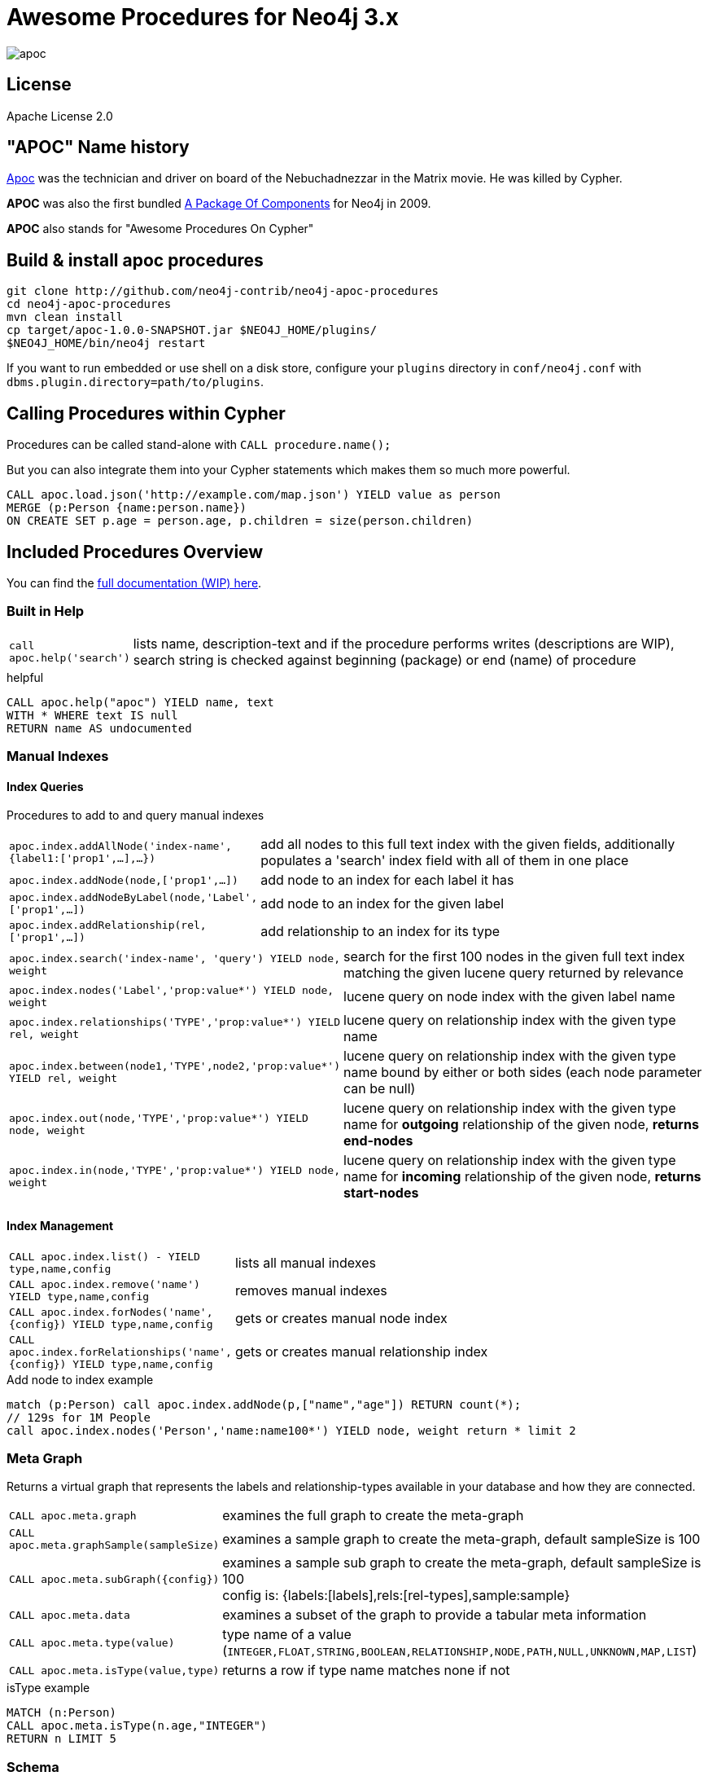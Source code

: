 = Awesome Procedures for Neo4j 3.x

image::http://www.oocities.org/matrixextreme/images/apoc.gif[float=right]

== License

Apache License 2.0

== "APOC" Name history

http://matrix.wikia.com/wiki/Apoc[Apoc] was the technician and driver on board of the Nebuchadnezzar in the Matrix movie. He was killed by Cypher.

*APOC* was also the first bundled http://neo4j.com/blog/convenient-package-neo4j-apoc-0-1-released/[A Package Of Components] for Neo4j in 2009.

*APOC* also stands for "Awesome Procedures On Cypher"


== Build & install apoc procedures

[source,shell]
----
git clone http://github.com/neo4j-contrib/neo4j-apoc-procedures
cd neo4j-apoc-procedures
mvn clean install
cp target/apoc-1.0.0-SNAPSHOT.jar $NEO4J_HOME/plugins/
$NEO4J_HOME/bin/neo4j restart
----

If you want to run embedded or use shell on a disk store, configure your `plugins` directory in `conf/neo4j.conf` with `dbms.plugin.directory=path/to/plugins`.

== Calling Procedures within Cypher

Procedures can be called stand-alone with `CALL procedure.name();`

But you can also integrate them into your Cypher statements which makes them so much more powerful.

[source,cypher]
----
CALL apoc.load.json('http://example.com/map.json') YIELD value as person
MERGE (p:Person {name:person.name})
ON CREATE SET p.age = person.age, p.children = size(person.children)
----

== Included Procedures Overview

You can find the https://neo4j-contrib.github.io/neo4j-apoc-procedures[full documentation (WIP) here].

=== Built in Help

[cols="1m,5"]
|===
| call apoc.help('search') | lists name, description-text and if the procedure performs writes (descriptions are WIP), search string is checked against beginning (package) or end (name) of procedure
|===

.helpful
[source,cypher]
----
CALL apoc.help("apoc") YIELD name, text
WITH * WHERE text IS null
RETURN name AS undocumented
----

=== Manual Indexes

// tag::fulltext[]

==== Index Queries

Procedures to add to and query manual indexes

[cols="1m,5"]
|===
| apoc.index.addAllNode('index-name',{label1:['prop1',...],...}) | add all nodes to this full text index with the given fields, additionally populates a 'search' index field with all of them in one place
| apoc.index.addNode(node,['prop1',...]) | add node to an index for each label it has
| apoc.index.addNodeByLabel(node,'Label',['prop1',...]) | add node to an index for the given label
| apoc.index.addRelationship(rel,['prop1',...]) | add relationship to an index for its type
|===

[cols="1m,5"]
|===
| apoc.index.search('index-name', 'query') YIELD node, weight | search for the first 100 nodes in the given full text index matching the given lucene query returned by relevance
| apoc.index.nodes('Label','prop:value*') YIELD node, weight | lucene query on node index with the given label name
| apoc.index.relationships('TYPE','prop:value*') YIELD rel, weight | lucene query on relationship index with the given type name
| apoc.index.between(node1,'TYPE',node2,'prop:value*') YIELD rel, weight | lucene query on relationship index with the given type name bound by either or both sides (each node parameter can be null)
| apoc.index.out(node,'TYPE','prop:value*') YIELD node, weight | lucene query on relationship index with the given type name for *outgoing* relationship of the given node, *returns end-nodes*
| apoc.index.in(node,'TYPE','prop:value*') YIELD node, weight | lucene query on relationship index with the given type name for *incoming* relationship of the given node, *returns start-nodes*
|===

==== Index Management

[cols="1m,5"]
|===
| CALL apoc.index.list() - YIELD type,name,config | lists all manual indexes
| CALL apoc.index.remove('name') YIELD type,name,config | removes manual indexes
| CALL apoc.index.forNodes('name',{config}) YIELD type,name,config | gets or creates manual node index
| CALL apoc.index.forRelationships('name',{config}) YIELD type,name,config | gets or creates manual relationship index
|===

.Add node to index example
[source,cypher]
----
match (p:Person) call apoc.index.addNode(p,["name","age"]) RETURN count(*);
// 129s for 1M People
call apoc.index.nodes('Person','name:name100*') YIELD node, weight return * limit 2
----

// end::fulltext[]


=== Meta Graph

Returns a virtual graph that represents the labels and relationship-types available in your database and how they are connected.

[cols="1m,5"]
|===
| CALL apoc.meta.graph | examines the full graph to create the meta-graph
| CALL apoc.meta.graphSample(sampleSize) | examines a sample graph to create the meta-graph, default sampleSize is 100
| CALL apoc.meta.subGraph({config}) | examines a sample sub graph to create the meta-graph, default sampleSize is 100 +
config is: {labels:[labels],rels:[rel-types],sample:sample}
| CALL apoc.meta.data | examines a subset of the graph to provide a tabular meta information
| CALL apoc.meta.type(value) | type name of a value (`INTEGER,FLOAT,STRING,BOOLEAN,RELATIONSHIP,NODE,PATH,NULL,UNKNOWN,MAP,LIST`)
| CALL apoc.meta.isType(value,type) | returns a row if type name matches none if not
|===


.isType example
[source,cypher]
----
MATCH (n:Person)
CALL apoc.meta.isType(n.age,"INTEGER")
RETURN n LIMIT 5
----

=== Schema

[cols="1m,5"]
|===
| apoc.schema.assert([{indexLabel:[indexKey]},..],[{constraintLabel:[constraintKey]},..]) yield label, keys, unique, action | asserts that at the end of the operation the given indexes and unique constraints are there
|===


=== Locking

[cols="1m,5"]
|===
| call apoc.lock.nodes([nodes]) | acquires a write lock on the given nodes
| call apoc.lock.rels([relationships]) | acquires a write lock on the given relationship
| call apoc.lock.all([nodes],[relationships]) | acquires a write lock on the given nodes and relationships
|===

=== from/toJson

[cols="1m,5"]
|===
| CALL apoc.convert.toJson([1,2,3]) | converts value to json string
| CALL apoc.convert.toJson( {a:42,b:"foo",c:[1,2,3]}) | converts value to json map
| CALL apoc.convert.fromJsonList('[1,2,3]') | converts json list to Cypher list
| CALL apoc.convert.fromJsonMap( '{"a":42,"b":"foo","c":[1,2,3]}') | converts json map to Cypher map
|===

=== Loading Data from RDBMS

// tag::jdbc[]

[cols="1m,5"]
|===
| CALL apoc.load.jdbc('jdbc:derby:derbyDB','PERSON') YIELD row CREATE (:Person {name:row.name}) | load from relational database, either a full table or a sql statement
| CALL apoc.load.jdbc('jdbc:derby:derbyDB','SELECT * FROM PERSON WHERE AGE > 18') | load from relational database, either a full table or a sql statement
| CALL apoc.load.driver('org.apache.derby.jdbc.EmbeddedDriver') | register JDBC driver of source database
|===

// end::jdbc[]

=== Loading Data from Web-APIs (JSON, XML, CSV)

[cols="1m,5"]
|===
| CALL apoc.load.json('http://example.com/map.json') YIELD value as person CREATE (p:Person) SET p = person | load from JSON URL (e.g. web-api) to import JSON as stream of values if the JSON was an array or a single value if it was a map
| CALL apoc.load.xml('http://example.com/test.xml') YIELD value as doc CREATE (p:Person) SET p.name = doc.name | load from XML URL (e.g. web-api) to import XML as single nested map with attributes and `_type`, `_text` and `_children`x fields.
| CALL apoc.load.csv('url',{sep:";"}) YIELD lineNo, list, map | load CSV fom URL as stream of values +
config contains any of: `{skip:1,limit:5,header:false,sep:'TAB',ignore:['tmp'],arraySep:';',mapping:{years:{type:'int',arraySep:'-',array:false,name:'age',ignore:false}}`
|===

=== Interacting with Elastic Search

// tag::elasticsearch[]

[cols="3m,2"]
|===
| apoc.es.stats(host-url-Key) | elastic search statistics
| apoc.es.get(host-or-port,index-or-null,type-or-null,id-or-null,query-or-null,payload-or-null) yield value | perform a GET operation
| apoc.es.query(host-or-port,index-or-null,type-or-null,query-or-null,payload-or-null) yield value | perform a SEARCH operation
| apoc.es.getRaw(host-or-port,path,payload-or-null) yield value | perform a raw GET operation
| apoc.es.postRaw(host-or-port,path,payload-or-null) yield value | perform a raw POST operation
| apoc.es.post(host-or-port,index-or-null,type-or-null,query-or-null,payload-or-null) yield value | perform a POST operation
| apoc.es.put(host-or-port,index-or-null,type-or-null,query-or-null,payload-or-null) yield value | perform a PUT operation
|===

// end::elasticsearch[]

=== Creating Data

[cols="1m,5"]
|===
| CALL apoc.create.node(['Label'], {key:value,...}) | create node with dynamic labels
| CALL apoc.create.nodes(['Label'], [{key:value,...}]) | create multiple nodes with dynamic labels
| CALL apoc.create.addLabels( [node,id,ids,nodes], ['Label',...]) | adds the given labels to the node or nodes
| CALL apoc.create.removeLabels( [node,id,ids,nodes], ['Label',...]) | removes the given labels from the node or nodes
| CALL apoc.create.relationship(person1,'KNOWS',{key:value,...}, person2) | create relationship with dynamic rel-type
| CALL apoc.create.uuid YIELD uuid | creates an UUID
| CALL apoc.create.uuids(count) YIELD uuid | creates count UUIDs
|===

=== Virtual Nodes/Rels

Virtual Nodes and Relationships don't exist in the graph, they are only returned to the UI/user for representing a graph projection.
They can be visualized or processed otherwise.
Please note that they have negative id's.

[cols="1m,5"]
|===
| CALL apoc.create.vNode(['Label'], {key:value,...}) | returns a virtual node
| CALL apoc.create.vNodes(['Label'], [{key:value,...}]) | returns virtual nodes
| CALL apoc.create.vRelationship(nodeFrom,'KNOWS',{key:value,...}, nodeTo) | returns a virtual relationship
| CALL apoc.create.vPattern({_labels:['LabelA'],key:value},'KNOWS',{key:value,...}, {_labels:['LabelB'],key:value}) | returns a virtual pattern
| CALL apoc.create.vPatternFull(['LabelA'],{key:value},'KNOWS',{key:value,...},['LabelB'],{key:value}) | returns a virtual pattern
|===

// * TODO `CALL apoc.create.vGraph([nodes, {_labels:[],... prop:value,...}], [rels,{_from:keyValueFrom,_to:{_label:,_key:,_value:value}, _type:'KNOWS', prop:value,...}],['pk1','Label2:pk2'])

Example

[source,cypher]
----
MATCH (a)-[r]->(b)
WITH head(labels(a)) AS l, head(labels(b)) AS l2, type(r) AS rel_type, count(*) as count
CALL apoc.create.vNode(['Meta_Node'],{name:l}) yield node as a
CALL apoc.create.vNode(['Meta_Node'],{name:l2}) yield node as b
CALL apoc.create.vRelationship(a,'META_RELATIONSHIP',{name:rel_type, count:count},b) yield rel
RETURN *;
----

=== Warmup

(thanks @SaschaPeukert)

[cols="1m,5"]
|===
| CALL apoc.warmup.run() | Warmup the node and relationship page-caches by loading one page at a time
|===

=== Monitoring

(thanks @ikwattro)

[cols="1m,5"]
|===
| apoc.monitor.ids | node and relationships-ids in total and in use
| apoc.monitor.kernel | store information such as kernel version, start time, read-only, database-name, store-log-version etc.
| apoc.monitor.store | store size information for the different types of stores
| apoc.monitor.tx | number of transactions total,opened,committed,concurrent,rolled-back,last-tx-id
| apoc.monitor.locks(minWaitTime long) | db locking information such as avertedDeadLocks, lockCount, contendedLockCount and contendedLocks etc. (enterprise)
|===

=== Cypher Execution

[cols="1m,5"]
|===
| CALL
| CALL apoc.cypher.runFile(file or url) yield row, result | runs each statement in the file, all semicolon separated - currently no schema operations
| CALL apoc.cypher.mapParallel(fragment, params, list-to-parallelize) yield value | executes fragment in parallel batches with the list segments being assigned to _
| CALL apoc.cypher.doIt(fragment, params) yield value | executes writing fragment with the given parameters
|===

=== Job Management

[cols="1m,5"]
|===
| CALL apoc.periodic.commit(statement, params) | repeats an batch update statement until it returns 0, this procedure is blocking
| CALL apoc.periodic.list() | list all jobs
| CALL apoc.periodic.submit('name',statement) | submit a one-off background statement
| CALL apoc.periodic.schedule('name',statement,repeat-time-in-seconds) | submit a repeatedly-called background statement
| CALL apoc.periodic.countdown('name',statement,delay-in-seconds) | submit a repeatedly-called background statement until it returns 0
| CALL apoc.periodic.rock_n_roll(statementIteration, statementAction, batchSize) YIELD batches, total | iterate over first statement and apply action statement with given transaction batch size. Returns to numeric values holding the number of batches and the number of total processed rows. E.g.
|===

* there are also static methods `Jobs.submit`, and `Jobs.schedule` to be used from other procedures
* jobs list is checked / cleared every 10s for finished jobs

[source,cypher]
----
CALL apoc.periodic.rock_n_roll('match (p:Person) return id(p) as id_p', 'MATCH (p) where id(p)={id_p} SET p.lastname =p.name', 20000)
----

copies over the `name` property of each person to `lastname`.

=== Graph Refactoring

[cols="1m,5"]
|===
| call apoc.refactor.cloneNodes([node1,node2,...]) |  clone nodes with their labels and properties
| call apoc.refactor.cloneNodesWithRelationships([node1,node2,...]) | clone nodes with their labels, properties and relationships
| call apoc.refactor.mergeNodes([node1,node2]) | merge nodes onto first in list
| call apoc.refactor.to(rel, endNode) | redirect relationship to use new end-node
| call apoc.refactor.from(rel, startNode) | redirect relationship to use new start-node
| call apoc.refactor.setType(rel, 'NEW-TYPE') | change relationship-type
| call apoc.refactor.extractNode([rel1,rel2,...], [labels], 'OUT','IN') | extract node from relationships
| call apoc.refactor.collapseNode([node1,node2],'TYPE') | collapse node to relationship, node with one rel becomes self-relationship
| call apoc.refactor.normalizeAsBoolean(entity, propertyKey, true_values, false_values) | normalize/convert a property to be boolean
| call apoc.refactor.categorize(node, propertyKey, type, outgoing, label) | turn each unique propertyKey into a category node and connect to it
|===

TODO:

* merge nodes by label + property
* merge relationships

=== Spatial

[cols="1m,5"]
|===
| CALL apoc.spatial.geocode('address') YIELD location, latitude, longitude, description, osmData | look up geographic location of location from openstreetmap geocoding service
| CALL apoc.spatial.sortPathsByDistance(Collection<Path>) YIELD path, distance | sort a given collection of paths by geographic distance based on lat/long properties on the path nodes
|===

=== Helpers

==== Static Value Storage

[cols="1m,5"]
|===
| apoc.static.get(name) | returns statically stored value from config (apoc.static.<key>) or server lifetime storage
| apoc.static.set(name, value) | stores value under key for server livetime storage, returns previously stored or configured value
|===

==== Map Functions

[cols="1m,5"]
|===
| apoc.map.fromPairs([[key,value],[key2,value2],...]) | creates map from list with key-value pairs
| apoc.map.fromLists([keys],[values]) | creates map from a keys and a values list
| apoc.map.fromValues([key,value,key1,value1]) | creates map from alternating keys and values in a list
| apoc.map.setKey(map,key,value) | returns the map with the value for this key added or replaced
| apoc.map.clean(map,[keys],[values]) yield value | removes the keys and values (e.g. null-placeholders) contained in those lists, good for data cleaning from CSV/JSON
|===


==== Collection Functions

[cols="1m,5"]
|===
| apoc.coll.sum([0.5,1,2.3]) | sum of all values in a list
| apoc.coll.min([0.5,1,2.3]) | minimum of all values in a list
| apoc.coll.max([0.5,1,2.3]) | maximum of all values in a list
| apoc.coll.sumLongs([1,3,3]) | sums all numeric values in a list
| apoc.coll.partition(list,batchSize) | partitions a list into sublists of `batchSize`
| apoc.coll.zip([list1],[list2]) | all values in a list
| apoc.coll.pairs([list]) | returns `[first,second],[second,third], ...
| apoc.coll.toSet([list]) | returns a unique list backed by a set
| apoc.coll.sort(coll) | sort on Collections
| apoc.coll.sortNodes([nodes], 'name') | sort nodes by property
| apoc.coll.contains(coll, value) | optimized contains operation (using a HashSet) (returns single row or not)
| apoc.coll.containsAll(coll, values) | optimized contains-all operation (using a HashSet) (returns single row or not)
| apoc.coll.containsSorted(coll, value) | optimized contains on a sorted list operation (Collections.binarySearch) (returns single row or not)
| apoc.coll.containsAllSorted(coll, value) | optimized contains-all on a sorted list operation (Collections.binarySearch) (returns single row or not)
|===

==== Lookup Functions

[cols="1m,5"]
|===
| apoc.get.nodes(node|id|[ids]) yield node | quickly returns all nodes with these id's
| apoc.get.rels(rels|id|[ids]) yield rel | quickly returns all relationships with these id's
|===


==== Phonetic Comparisons

[cols="1m,5"]
|===
| CALL apoc.text.phonetic(value) yield value | Compute the US_ENGLISH phonetic soundex encoding of all words of the text value which can be a single string or a list of strings
| CALL apoc.text.phoneticDelta(text1, text2) yield phonetic1, phonetic2, delta | Compute the US_ENGLISH soundex character difference between two given strings
| CALL apoc.text.join(['text1','text2',...], delimiter) YIELD value | join the given strings with the given delimiter.
| CAL apoc.text.clean(text) YIELD value | strip the given string of everything except alpha numeric characters and convert it to lower case.
| CALL apoc.text.compareCleaned(text1, text2) YIELD value | compare the given strings stripped of everything except alpha numeric characters converted to lower case.
| CALL apoc.text.filterCleanMatches(text1, text2) YIELD value | filter out non-matches of the given strings stripped of everything except alpha numeric characters converted to lower case.
|===

[cols="1m,5"]
|===
| apoc.data.domain(email_or_url) yield value | returns domain part of the value
|===

=== Date/time Support

(thanks @tkroman)

==== Conversion between formatted dates and timestamps

[cols="1m,5"]
|===
| apoc.date.parseDefault('2015-03-25 03:15:59','s') | get Unix time equivalent of given date (in seconds)
| apoc.date.parse('2015/03/25 03-15-59','s', 'yyyy/MM/dd HH/mm/ss') | same as previous, but accepts custom datetime format
| apoc.date.formatDefault(12345,'s') | get string representation of date corresponding to given Unix time (in seconds)
| apoc.date.format(12345,'s', 'yyyy/MM/dd HH/mm/ss') | the same as previous, but accepts custom datetime format

| apoc.date.parseDefault('2015-03-25 03:15:59','ms') | get Unix time equivalent of given date (in milliseconds)
| apoc.date.parse('2015/03/25 03-15-59','ms','yyyy/MM/dd HH/mm/ss') | same as previous, but accepts custom datetime format
| apoc.date.formatDefault(12345,'ms') | get string representation of date corresponding to given time in milliseconds in UTC time zone
| apoc.date.format(12345,'ms', 'yyyy/MM/dd HH/mm/ss') | the same as previous, but accepts custom datetime format
| apoc.date.formatTimeZone(12345,'s', 'yyyy/MM/dd HH/mm/ss', 'ABC') | the same as previous, but accepts custom time zone
|===

* possible unit values: `ms,s,m,h,d` and their long forms `millis,milliseconds,seconds,minutes,hours,days`.
* possible time zone values: Either an abbreviation such as `PST`, a full name such as `America/Los_Angeles`, or a custom ID such as `GMT-8:00`. Full names are recommended. You can view a list of full names in https://en.wikipedia.org/wiki/List_of_tz_database_time_zones[this Wikipedia page].

==== Reading separate datetime fields

Splits date (optionally, using given custom format) into fields returning a map from field name to its value.

* `apoc.date.fields('2015-03-25 03:15:59')`
* `apoc.date.fieldsFormatted('2015-01-02 03:04:05 EET', 'yyyy-MM-dd HH:mm:ss zzz')`

=== Bitwise operations

Provides a wrapper around the java bitwise operations.
|===
| call apoc.bitwise.op(a long, "operation", b long ) yield value as <identifier> 
|===

examples
|===
| operator | name | example | result 
| a & b | AND | call apoc.bitwise.op(60,"&",13) | 12 
| a \| b | OR | call apoc.bitwise.op(60,"\|",13) | 61 
| a ^ b | XOR | call apoc.bitwise.op(60,"&",13) | 49
| ~a | NOT | call apoc.bitwise.op(60,"&",0) | -61
| a << b | LEFT SHIFT | call apoc.bitwise.op(60,"<<",2) | 240
| a >> b | RIGHT SHIFT | call apoc.bitwise.op(60,">>",2) | 15 
| a >>> b | UNSIGNED RIGHT SHIFT | call apoc.bitwise.op(60,">>>",2) | 15 
|===

=== Path Expander

(thanks @keesvegter)

The apoc.path.expand procedure makes it possible to do variable length path traversals where you can specify the direction of the relationship per relationship type and a list of Label names which act as a "whitelist" or a "blacklist". The procedure will return a list of Paths in a variable name called "path".

[cols="1m,5"]
|===
| call apoc.path.expand(startNode <id>\|Node, relationshipFilter, labelFilter, minDepth, maxDepth ) yield path as <identifier> | expand from given nodes(s) taking the provided restrictions into account
|===


==== Relationship Filter

Syntax: `[<]RELATIONSHIP_TYPE1[>]|[<]RELATIONSHIP_TYPE2[>]|...`

[opts=header,cols="m,m,a"]
|===
| input | type | direction
| LIKES> | LIKES | OUTGOING
| <FOLLOWS | FOLLOWS  | INCOMING
| KNOWS  | KNOWS | BOTH
|===

==== Label Filter

Syntax: `[+-]LABEL1|LABEL2|...`

[opts=header,cols="m,m,a"]
|===
| input | label | result
| +Friend | Friend | include label (whitelist)
| -Foe | Foe | exclude label (blacklist)
|===

=== Parallel Node Search 

Utility to find nodes in parallel (if possible). These procedures return a single list of nodes or a list of 'reduced' records with node id, labels, and the properties where the search was executed upon. 

[cols="5m,4"]
|===
| call apoc.search.node(labelPropertyMap, searchType, search ) yield node as <identifier> | A distinct set of Nodes will be returned.
| call apoc.search.nodeAll(labelPropertyMap, searchType, search ) yield node as <identifier> | All the found Nodes will be returned.
| call apoc.search.nodeReduced(labelPropertyMap, searchType, search ) yield id as <identifier>, labels as <identifier>, values as <identifier> | A merged set of 'reduced' Node information will be returned. Per node one record.
| call apoc.search.nodeAllReduced(labelPropertyMap, searchType, search ) yield id as <identifier>, labels as <identifier>, values as <identifier> | All the found 'reduced' Node information will be returned. Per node label and property one record.
|===

[cols="1m,4,3"]
|===
| labelPropertyMap |   `'{ label1 : "propertyOne", label2 :["propOne","propTwo"] }'` | For every Label-Property combination a search will be executed in parallel (if possible): Label1.propertyOne, label2.propOne and label2.propTwo.
| searchType |  'exact' \| 'contains' \| 'starts with' \| 'ends with' | This is case insensitive.
| search | 'Keanu' | The actual search term (case sensitive).
|===

.example
[source,cypher]
----
CALL apoc.search.nodeAll('{Person: "name",Movie: ["title","tagline"]}','contains','her') YIELD node AS n RETURN n
----

=== Graph Algorithms (work in progress)

Provides some graph algorithms (not very optimized yet)

[cols="3m,3"]
|===
| apoc.algo.dijkstra(startNode, endNode, 'KNOWS\|<WORKS_WITH\|IS_MANAGER_OF>', 'distance') YIELD path, weight | run dijkstra with relationship property name as cost function
| apoc.algo.dijkstraWithDefaultWeight(startNode, endNode, 'KNOWS\|<WORKS_WITH\|IS_MANAGER_OF>',  'distance', 10) YIELD path, weight | run dijkstra with relationship property name as cost function and a default weight if the property does not exist
| apoc.algo.aStar(startNode, endNode, 'KNOWS\|<WORKS_WITH\|IS_MANAGER_OF>', 'distance','lat','lon')  YIELD path, weight | run A* with relationship property name as cost function
| apoc.algo.aStar(startNode, endNode, 'KNOWS\|<WORKS_WITH\|IS_MANAGER_OF>', {weight:'dist',default:10, x:'lon',y:'lat'}) YIELD path, weight | run A* with relationship property name as cost function
| apoc.algo.allSimplePaths(startNode, endNode, 'KNOWS\|<WORKS_WITH\|IS_MANAGER_OF>', 5) YIELD path,  weight | run allSimplePaths with relationships given and maxNodes
|===


[cols="3m,3"]
|===
| apoc.algo.betweenness(['TYPE',...],nodes,BOTH) YIELD node, score | calculate betweenness  centrality for given nodes
| apoc.algo.closeness(['TYPE',...],nodes, INCOMING) YIELD node, score | calculate closeness  centrality for given nodes
| apoc.algo.cover(nodes) YIELD rel | return relationships between this set of nodes
|===

[cols="3m,3"]
|===
| apoc.algo.pageRank(nodes) YIELD node, score | calculates page rank for given nodes
| apoc.algo.pageRankWithConfig(nodes,{iterations:_,types:_}) YIELD node, score | calculates page rank for given nodes
|===

[cols="3m,3"]
|===
| apoc.algo.community(times,labels,partitionKey,type,direction,weightKey,batchSize) | simple label propagation kernel
| apoc.algo.cliques(minSize) YIELD cliques | search the graph and return all maximal cliques at least at  large as the minimum size argument.
| apoc.algo.cliquesWithNode(startNode, minSize) YIELD cliques | search the graph and return all maximal cliques that  are at least as large than the minimum size argument and contain this node
|===

Example: find the weighted shortest path based on relationship property `d` from `A` to `B` following just `:ROAD` relationships

[source,cypher]
----
MATCH (from:Loc{name:'A'}), (to:Loc{name:'D'})
CALL apoc.algo.dijkstra(from, to, 'ROAD', 'd') yield path as path, weight as weight
RETURN path, weight
MATCH (n:Person)
----

== Plans

* move apoc.get to apoc.nodes and apoc.rels
* add apoc.nodes.delete(id|ids|node|nodes)
* (√) add weight/score to manual index operations, expose it, TODO add Sort.RELEVANCE sorter conditionally or unconditionally
* pass in last count to rundown so you can also do batch-creates
* conversions for type-system of "objects" to map, list, node etc. to avoid the semantic errors we sometimes get
* in browser guide as apoc-help-page
* (√) optimized collection functions (WIP)
* Time Conversion Functions (ISO<->ts, padded long representation)
* ordered, limited retrieval from index (both manual and schema index)
* json to graph (mapping)
* virtual graph from collection of nodes and rels, handle node-uniqueness with pk
* RDF / Ontology loader
* Encryption / decryption of single properties or a subset or all properties (provide decryption key as param or config)
* (in progress) Graph Algorithms (Stefan, Max?)
* custom expanders, e.g. with dynamic rel-type suffixes and prefixes
* √ Path Finding / Expansion (Kees)
* Use Cypher as scripting language `{cypher:"RETURN a*10+b",params:{a:3,b:5}}` for algorithms, parallelization and custom expansion
* parallel(fragment, params-list, result list)
* (√) Graph Refactorings (WIP)
* (√) Job Queue (WIP) See https://github.com/jakewins/neo4j-procedure-template/blob/batch/src/main/java/example/BatchedWrites.java[BatchedWriter from Jake/Max]
* run/load shell scripts apoc.load.shell(path)
* apox.save.dump() whole database, dump("statement"), dump("", "data/import/file") dump("", "URL TO PUT"), formats - binary(packstream), human readable(graphml, graphjson), compression
* store arbitrary objects in properties with kryo/packstream or similar serialization
* indexOf() function for array, same semantics like java.util.List.indexOf
* variable path length on patterns instead of single relationships. Don't have a syntax for this to suggest, but assume you want to search for ()-[:TYPE_A]->()-[:TYPE_B]->() e.g. 2..5 times.
* subtraction, union, disjunction, conjunction of collections
* remove from map
* match (a)-[r*]->(b)  where all rels in the path are this pattern ()-[:Foo]->()-[:Bar]->()
* all unique pairs of a list
* TopK select
* apoc.schema.create(indexConfig) - {unique:[{Label:keys}], index:[{Label:keys}],existence:[{Label:keys}], }
* Procedures in other languages (e.g. JS, JSR-223 scripting -> apoc-unsafe project)
* eval javascript
* apoc.meta.validate(metagraph) validate a metagraph against the current graph and report violations
* apoc.run.register(name, query[,params]), apoc.run.named(name,[params])
* apoc.create.graph(nodes,rels,data-map) -> {nodes:[], rels:[], data:{}} a graph data structure, e.g. for rendering, export, validation, ...
* auto-increment id's (per label? -> graph properties)
* query neo4j databases
* find relationships within a set of nodes
